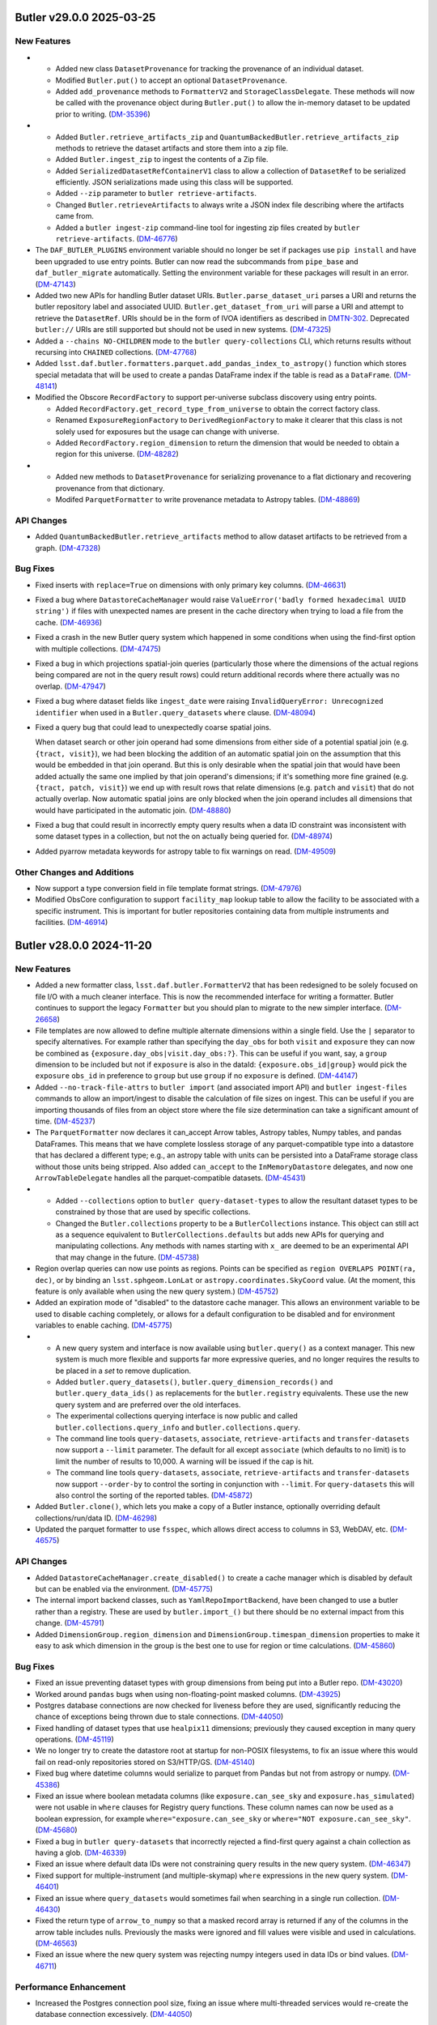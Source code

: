 Butler v29.0.0 2025-03-25
=========================

New Features
------------

- * Added new class ``DatasetProvenance`` for tracking the provenance of an individual dataset.
  * Modified ``Butler.put()`` to accept an optional ``DatasetProvenance``.
  * Added ``add_provenance`` methods to ``FormatterV2`` and ``StorageClassDelegate``.
    These methods will now be called with the provenance object during ``Butler.put()`` to allow the in-memory dataset to be updated prior to writing. (`DM-35396 <https://rubinobs.atlassian.net/browse/DM-35396>`_)
- * Added ``Butler.retrieve_artifacts_zip`` and ``QuantumBackedButler.retrieve_artifacts_zip`` methods to retrieve the dataset artifacts and store them into a zip file.
  * Added ``Butler.ingest_zip`` to ingest the contents of a Zip file.
  * Added ``SerializedDatasetRefContainerV1`` class to allow a collection of ``DatasetRef`` to be serialized efficiently.
    JSON serializations made using this class will be supported.
  * Added ``--zip`` parameter to ``butler retrieve-artifacts``.
  * Changed ``Butler.retrieveArtifacts`` to always write a JSON index file describing where the artifacts came from.
  * Added a ``butler ingest-zip`` command-line tool for ingesting zip files created by ``butler retrieve-artifacts``. (`DM-46776 <https://rubinobs.atlassian.net/browse/DM-46776>`_)
- The ``DAF_BUTLER_PLUGINS`` environment variable should no longer be set if packages use ``pip install`` and have been upgraded to use entry points.
  Butler can now read the subcommands from ``pipe_base`` and ``daf_butler_migrate`` automatically.
  Setting the environment variable for these packages will result in an error. (`DM-47143 <https://rubinobs.atlassian.net/browse/DM-47143>`_)
- Added two new APIs for handling Butler dataset URIs.
  ``Butler.parse_dataset_uri`` parses a URI and returns the butler repository label and associated UUID.
  ``Butler.get_dataset_from_uri`` will parse a URI and attempt to retrieve the ``DatasetRef``.
  URIs should be in the form of IVOA identifiers as described in `DMTN-302 <https://dmtn-302.lsst.io>`_.
  Deprecated ``butler://`` URIs are still supported but should not be used in new systems. (`DM-47325 <https://rubinobs.atlassian.net/browse/DM-47325>`_)
- Added a ``--chains NO-CHILDREN`` mode to the ``butler query-collections`` CLI,
  which returns results without recursing into ``CHAINED`` collections. (`DM-47768 <https://rubinobs.atlassian.net/browse/DM-47768>`_)
- Added ``lsst.daf.butler.formatters.parquet.add_pandas_index_to_astropy()`` function which stores special metadata that will be used to create a pandas DataFrame index if the table is read as a ``DataFrame``. (`DM-48141 <https://rubinobs.atlassian.net/browse/DM-48141>`_)
- Modified the Obscore ``RecordFactory`` to support per-universe subclass discovery using entry points.

  * Added ``RecordFactory.get_record_type_from_universe`` to obtain the correct factory class.
  * Renamed ``ExposureRegionFactory`` to ``DerivedRegionFactory`` to make it clearer that this class is not solely used for exposures but the usage can change with universe.
  * Added ``RecordFactory.region_dimension`` to return the dimension that would be needed to obtain a region for this universe. (`DM-48282 <https://rubinobs.atlassian.net/browse/DM-48282>`_)
- * Added new methods to ``DatasetProvenance`` for serializing provenance to a flat dictionary and recovering provenance from that dictionary.
  * Modifed ``ParquetFormatter`` to write provenance metadata to Astropy tables. (`DM-48869 <https://rubinobs.atlassian.net/browse/DM-48869>`_)


API Changes
-----------

- Added ``QuantumBackedButler.retrieve_artifacts`` method to allow dataset artifacts to be retrieved from a graph. (`DM-47328 <https://rubinobs.atlassian.net/browse/DM-47328>`_)


Bug Fixes
---------

- Fixed inserts with ``replace=True`` on dimensions with only primary key columns. (`DM-46631 <https://rubinobs.atlassian.net/browse/DM-46631>`_)
- Fixed a bug where ``DatastoreCacheManager`` would raise  ``ValueError('badly formed hexadecimal UUID string')`` if files with unexpected names are present in the cache directory when trying to load a file from the cache. (`DM-46936 <https://rubinobs.atlassian.net/browse/DM-46936>`_)
- Fixed a crash in the new Butler query system which happened in some conditions when using the find-first option with multiple collections. (`DM-47475 <https://rubinobs.atlassian.net/browse/DM-47475>`_)
- Fixed a bug in which projections spatial-join queries (particularly those where the dimensions of the actual regions being compared are not in the query result rows) could return additional records where there actually was no overlap. (`DM-47947 <https://rubinobs.atlassian.net/browse/DM-47947>`_)
- Fixed a bug where dataset fields like ``ingest_date`` were raising ``InvalidQueryError: Unrecognized identifier`` when used in a ``Butler.query_datasets`` ``where`` clause. (`DM-48094 <https://rubinobs.atlassian.net/browse/DM-48094>`_)
- Fixed a query bug that could lead to unexpectedly coarse spatial joins.

  When dataset search or other join operand had some dimensions from either side of a potential spatial join (e.g. ``{tract, visit}``), we had been blocking the addition of an automatic spatial join on the assumption that this would be embedded in that join operand.
  But this is only desirable when the spatial join that would have been added actually the same one implied by that join operand's dimensions; if it's something more fine grained (e.g. ``{tract, patch, visit}``) we end up with result rows that relate dimensions (e.g. ``patch`` and ``visit``) that do not actually overlap.
  Now automatic spatial joins are only blocked when the join operand includes all dimensions that would have participated in the automatic join. (`DM-48880 <https://rubinobs.atlassian.net/browse/DM-48880>`_)
- Fixed a bug that could result in incorrectly empty query results when a data ID constraint was inconsistent with some dataset types in a collection, but not the on actually being queried for. (`DM-48974 <https://rubinobs.atlassian.net/browse/DM-48974>`_)
- Added pyarrow metadata keywords for astropy table to fix warnings on read. (`DM-49509 <https://rubinobs.atlassian.net/browse/DM-49509>`_)


Other Changes and Additions
---------------------------

- Now support a type conversion field in file template format strings. (`DM-47976 <https://rubinobs.atlassian.net/browse/DM-47976>`_)
- Modified ObsCore configuration to support ``facility_map`` lookup table to allow the facility to be associated with a specific instrument.
  This is important for butler repositories containing data from multiple instruments and facilities. (`DM-46914 <https://rubinobs.atlassian.net/browse/DM-46914>`_)


Butler v28.0.0 2024-11-20
=========================

New Features
------------

- Added a new formatter class, ``lsst.daf.butler.FormatterV2`` that has been redesigned to be solely focused on file I/O with a much cleaner interface.
  This is now the recommended interface for writing a formatter.
  Butler continues to support the legacy ``Formatter`` but you should plan to migrate to the new simpler interface. (`DM-26658 <https://rubinobs.atlassian.net/browse/DM-26658>`_)
- File templates are now allowed to define multiple alternate dimensions within a single field.
  Use the ``|`` separator to specify alternatives.
  For example rather than specifying the ``day_obs`` for both ``visit`` and ``exposure`` they can now be combined as ``{exposure.day_obs|visit.day_obs:?}``.
  This can be useful if you want, say, a ``group`` dimension to be included but not if ``exposure`` is also in the dataId: ``{exposure.obs_id|group}`` would pick the ``exposure`` ``obs_id`` in preference to ``group`` but use ``group`` if no ``exposure`` is defined. (`DM-44147 <https://rubinobs.atlassian.net/browse/DM-44147>`_)
- Added ``--no-track-file-attrs`` to ``butler import`` (and associated import API) and ``butler ingest-files`` commands to allow an import/ingest to disable the calculation of file sizes on ingest.
  This can be useful if you are importing thousands of files from an object store where the file size determination can take a significant amount of time. (`DM-45237 <https://rubinobs.atlassian.net/browse/DM-45237>`_)
- The ``ParquetFormatter`` now declares it can_accept Arrow tables, Astropy tables, Numpy tables, and pandas DataFrames.
  This means that we have complete lossless storage of any parquet-compatible type into a datastore that has declared a different type; e.g., an astropy table with units can be persisted into a DataFrame storage class without those units being stripped.
  Also added ``can_accept`` to the ``InMemoryDatastore`` delegates, and now one ``ArrowTableDelegate`` handles all the parquet-compatible datasets. (`DM-45431 <https://rubinobs.atlassian.net/browse/DM-45431>`_)
- * Added ``--collections`` option to ``butler query-dataset-types`` to allow the resultant dataset types to be constrained by those that are used by specific collections.
  * Changed the ``Butler.collections`` property to be a ``ButlerCollections`` instance.
    This object can still act as a sequence equivalent to ``ButlerCollections.defaults`` but adds new APIs for querying and manipulating collections.
    Any methods with names starting with ``x_`` are deemed to be an experimental API that may change in the future. (`DM-45738 <https://rubinobs.atlassian.net/browse/DM-45738>`_)
- Region overlap queries can now use points as regions.  Points can be specified
  as ``region OVERLAPS POINT(ra, dec)``, or by binding an ``lsst.sphgeom.LonLat`` or
  ``astropy.coordinates.SkyCoord`` value.  (At the moment, this feature is only
  available when using the new query system.) (`DM-45752 <https://rubinobs.atlassian.net/browse/DM-45752>`_)
- Added an expiration mode of "disabled" to the datastore cache manager.
  This allows an environment variable to be used to disable caching completely, or allows for a default configuration to be disabled and for environment variables to enable caching. (`DM-45775 <https://rubinobs.atlassian.net/browse/DM-45775>`_)
- * A new query system and interface is now available using ``butler.query()`` as a context manager.
    This new system is much more flexible and supports far more expressive queries, and no longer requires the results to be placed in a `set` to remove duplication.
  * Added ``butler.query_datasets()``, ``butler.query_dimension_records()`` and ``butler.query_data_ids()`` as replacements for the ``butler.registry`` equivalents.
    These use the new query system and are preferred over the old interfaces.
  * The experimental collections querying interface is now public and called ``butler.collections.query_info`` and ``butler.collections.query``.
  * The command line tools ``query-datasets``, ``associate``, ``retrieve-artifacts`` and ``transfer-datasets`` now support a ``--limit`` parameter.
    The default for all except ``associate`` (which defaults to no limit) is to limit the number of results to 10,000.
    A warning will be issued if the cap is hit.
  * The command line tools ``query-datasets``, ``associate``, ``retrieve-artifacts`` and ``transfer-datasets`` now support ``--order-by`` to control the sorting in conjunction with ``--limit``.
    For ``query-datasets`` this will also control the sorting of the reported tables. (`DM-45872 <https://rubinobs.atlassian.net/browse/DM-45872>`_)
- Added ``Butler.clone()``, which lets you make a copy of a Butler instance, optionally overriding default collections/run/data ID. (`DM-46298 <https://rubinobs.atlassian.net/browse/DM-46298>`_)
- Updated the parquet formatter to use ``fsspec``, which allows direct access to columns in S3, WebDAV, etc. (`DM-46575 <https://rubinobs.atlassian.net/browse/DM-46575>`_)


API Changes
-----------

- Added ``DatastoreCacheManager.create_disabled()`` to create a cache manager which is disabled by default but can be enabled via the environment. (`DM-45775 <https://rubinobs.atlassian.net/browse/DM-45775>`_)
- The internal import backend classes, such as ``YamlRepoImportBackend``, have been changed to use a butler rather than a registry.
  These are used by ``butler.import_()`` but there should be no external impact from this change. (`DM-45791 <https://rubinobs.atlassian.net/browse/DM-45791>`_)
- Added ``DimensionGroup.region_dimension`` and ``DimensionGroup.timespan_dimension`` properties to make it easy to ask which dimension in the group is the best one to use for region or time calculations. (`DM-45860 <https://rubinobs.atlassian.net/browse/DM-45860>`_)


Bug Fixes
---------

- Fixed an issue preventing dataset types with group dimensions from being put into a Butler repo. (`DM-43020 <https://rubinobs.atlassian.net/browse/DM-43020>`_)
- Worked around ``pandas`` bugs when using non-floating-point masked columns. (`DM-43925 <https://rubinobs.atlassian.net/browse/DM-43925>`_)
- Postgres database connections are now checked for liveness before they are used, significantly reducing the chance of exceptions being thrown due to stale connections. (`DM-44050 <https://rubinobs.atlassian.net/browse/DM-44050>`_)
- Fixed handling of dataset types that use ``healpix11`` dimensions; previously they caused exception in many query operations. (`DM-45119 <https://rubinobs.atlassian.net/browse/DM-45119>`_)
- We no longer try to create the datastore root at startup for non-POSIX
  filesystems, to fix an issue where this would fail on read-only repositories
  stored on S3/HTTP/GS. (`DM-45140 <https://rubinobs.atlassian.net/browse/DM-45140>`_)
- Fixed bug where datetime columns would serialize to parquet from Pandas but not
  from astropy or numpy. (`DM-45386 <https://rubinobs.atlassian.net/browse/DM-45386>`_)
- Fixed an issue where boolean metadata columns (like ``exposure.can_see_sky`` and
  ``exposure.has_simulated``) were not usable in ``where`` clauses for Registry query
  functions.
  These column names can now be used as a boolean expression, for
  example ``where="exposure.can_see_sky`` or ``where="NOT exposure.can_see_sky"``. (`DM-45680 <https://rubinobs.atlassian.net/browse/DM-45680>`_)
- Fixed a bug in ``butler query-datasets`` that incorrectly rejected a find-first query against a chain collection as having a glob. (`DM-46339 <https://rubinobs.atlassian.net/browse/DM-46339>`_)
- Fixed an issue where default data IDs were not constraining query results in the new query system. (`DM-46347 <https://rubinobs.atlassian.net/browse/DM-46347>`_)
- Fixed support for multiple-instrument (and multiple-skymap) ``where`` expressions in the new query system. (`DM-46401 <https://rubinobs.atlassian.net/browse/DM-46401>`_)
- Fixed an issue where ``query_datasets`` would sometimes fail when searching in a single run collection. (`DM-46430 <https://rubinobs.atlassian.net/browse/DM-46430>`_)
- Fixed the return type of ``arrow_to_numpy`` so that a masked record array is returned if any of the columns in the arrow table includes nulls.
  Previously the masks were ignored and fill values were visible and used in calculations. (`DM-46563 <https://rubinobs.atlassian.net/browse/DM-46563>`_)
- Fixed an issue where the new query system was rejecting numpy integers used in data IDs or bind values. (`DM-46711 <https://rubinobs.atlassian.net/browse/DM-46711>`_)


Performance Enhancement
-----------------------

- Increased the Postgres connection pool size, fixing an issue where multi-threaded services would re-create the database connection excessively. (`DM-44050 <https://rubinobs.atlassian.net/browse/DM-44050>`_)


Other Changes and Additions
---------------------------

- Added ``QPEnsemble`` and ``PZModel`` to ``datastores/formatters.yaml`` and ``storageClasses.yaml`` to enable storage of the machine learning models used by photo-z algorithms as well as the photo-z estimates produced by those algorithms. (`DM-45541 <https://rubinobs.atlassian.net/browse/DM-45541>`_)
- Added storage classes for ``lsst.daf.butler.Timespan`` and ``lsst.pipe.base.utils.RegionTimeInfo``. (`DM-43020 <https://rubinobs.atlassian.net/browse/DM-43020>`_)
- ``Butler.transfer_from()`` has been modified to allow there to be a dataset type mismatch between the source butler and the target butler.
  For this to work it is required that converters are registered for both directions such that the source python type can be converted to the target python type and the target python type can be converted to the source python type.
  Without supporting bidirectional conversions there will be problems with inconsistencies in the behavior of ``butler.get()`` for transferred datasets and those that were stored natively. (`DM-44280 <https://rubinobs.atlassian.net/browse/DM-44280>`_)
- Added helpful exception notes when Parquet serialization fails. (`DM-44399 <https://rubinobs.atlassian.net/browse/DM-44399>`_)
- File ingest no longer checks that every file exists.
  This can take a very long time if thousands of files are being ingested from an object store.
  Now at most 200 files will be checked.
  Whether all files are subsequently checked depends on the transfer mode and whether ``--no-track-file-attrs`` is enabled.
  For ``direct`` or in-place ingest coupled with ``--no-track-file-attrs`` the file existence might never be verified. (`DM-45237 <https://rubinobs.atlassian.net/browse/DM-45237>`_)
- The command-line tools have been modified to use the new query system and interface.
  The only user visible changes are that the ``--no-check`` and ``--offset`` options are no longer used since they are not supported by the new system. (`DM-45556 <https://rubinobs.atlassian.net/browse/DM-45556>`_)
- Moved ``CollectionType`` to the top level of the package hierarchy.
  There should be no change visible to external users but if previously you were using the deprecated ``from lsst.daf.butler.registry import CollectionType`` please change to ``from lsst.daf.butler import CollectionType`` (which has always worked). (`DM-45767 <https://rubinobs.atlassian.net/browse/DM-45767>`_)
- Enabled remote butler to utilize a datastore cache.
  By default clients created using a factory method will use a disabled cache that can be enabled by an environment variable and clients created from ``Butler()`` will use a default cache configuration. (`DM-45775 <https://rubinobs.atlassian.net/browse/DM-45775>`_)
- Updated default version of ``datasets`` manager; new Butler repositories will use TAI nanoseconds for ``ingest_date`` column instead of database-native timestamps. (`DM-46601 <https://rubinobs.atlassian.net/browse/DM-46601>`_)


An API Removal or Deprecation
-----------------------------

- * Removed the ``components`` parameter from registry APIs.
  * Dropped supported for regular expressions (`re.Pattern`) in dataset type expressions. Wildcard globs are still supported. (`DM-36457 <https://rubinobs.atlassian.net/browse/DM-36457>`_)
- Removed ``DimensionGraph`` and the `~collections.abc.Mapping` interface to ``DataCoordinate``, along with most other public interfaces that utilize ``DimensionElement`` instances instead of just their string names.

  See `RFC-834 <https://rubinobs.atlassian.net/browse/RFC-834>`_ for full details and rationale. (`DM-41326 <https://rubinobs.atlassian.net/browse/DM-41326>`_)
- The ``Butler.collection_chains`` property is now deprecated.
  Please use ``Butler.collections`` instead. (`DM-45738 <https://rubinobs.atlassian.net/browse/DM-45738>`_)
- Regular expressions in collection and dataset type patterns are now deprecated. (Shell-like globs will continue to be supported.)

  Materializing dataset queries into temporary tables is now deprecated.  (Materializing data ID queries will continue to be supported.)

  The ``datasetTypes`` argument to ``Registry.queryCollections`` is now deprecated. (This parameter has never had any effect.)

  We will soon stop raising ``DataIdValueError`` exceptions for typos and other bad values in query expressions like ``instrument='HsC'`` for typos and other bad values in query expressions.  Instead, these queries will return an empty iterable of results.

  Using HTM and HEALPix spatial dimensions like ``htm11`` or ``healpix10`` in data ID constraints passed to queries is now deprecated. The exception is ``htm7``, which will continue to work.

  The ``--no-check`` parameter to ``butler query-dimension-records`` is now deprecated.

  The ``offset`` argument to ``limit()`` for ``Registry.queryDataIds`` and ``Registry.queryDimensionRecords`` result objects is now deprecated.

  The ``--offset`` option for ``butler query-data-ids`` and ``butler-query-datasets`` is no longer supported, and will raise on exception if you attempt to use it.

  It will soon become mandatory to explicitly provide ``--collections`` and a dataset type search when calling ``butler query-datasets``.

  Using ``Butler.collections`` to get the list of default collections is now deprecated.  Use ``Butler.collections.defaults`` instead. (`DM-46599 <https://rubinobs.atlassian.net/browse/DM-46599>`_)


Butler 27.0.0 2024-05-28
========================

Now supports Python 3.12.

New Features
------------

- Updated the open-source license to allow for the code to be distributed with either GPLv3 or BSD 3-clause license. (`DM-37231 <https://rubinobs.atlassian.net/browse/DM-37231>`_)
- Added new storage class and formatter for ``NNModelPackagePayload`` -- an interface between butler and pretrained neural networks, currently implemented in pytorch. (`DM-38454 <https://rubinobs.atlassian.net/browse/DM-38454>`_)
- Improved support for finding calibrations and spatially-joined datasets as follow-ups to data ID queries. (`DM-38498 <https://rubinobs.atlassian.net/browse/DM-38498>`_)
- Added a storage class and associated formatter for the Spectractor ``FitParameters`` class, which holds the fitted ``LIBRADTRAN`` atmospheric parameters. (`DM-38745 <https://rubinobs.atlassian.net/browse/DM-38745>`_)
- Added support for serialization and deserialization of Arrow schemas via Parquet, and added support for translation of ``doc`` and ``units`` to/from arrow/astropy schemas. (`DM-40582 <https://rubinobs.atlassian.net/browse/DM-40582>`_)
- Added ``DimensionElement.schema`` as a less SQL-oriented way to inspect the fields of a ``DimensionRecord``.

  Also added two high-level containers (``DimensionRecordSet`` and ``DimensionRecordTable``) for ``DimensionRecord`` objects, but these should be considered experimental and unstable until they are used in public ``Butler`` APIs. (`DM-41113 <https://rubinobs.atlassian.net/browse/DM-41113>`_)
- Added new ``Butler`` APIs migrated from registry: ``Butler.get_dataset_type()``, ``Butler.get_dataset()``, and ``Butler.find_dataset()``. (`DM-41365 <https://rubinobs.atlassian.net/browse/DM-41365>`_)
- Butler server can now be configured to use a ``ChainedDatastore``. (`DM-41880 <https://rubinobs.atlassian.net/browse/DM-41880>`_)
- * Added new API ``Butler.transfer_dimension_records_from()`` to copy dimension records out of some refs and add them to the target butler.
  * This and ``Butler.transfer_from()`` now copy related dimension records as well as the records associated directly with the refs.
    For example, if ``visit`` is being transferred additional records such as ``visit_definition`` will also be copied.
    This requires a full Butler and not a limited Butler (such as the one backed by a quantum graph). (`DM-41966 <https://rubinobs.atlassian.net/browse/DM-41966>`_)
- Added ``LabeledButlerFactory``, a factory class for constructing Butler instances.  This is intended for use in long-lived services that need to be able to create a Butler instance for each incoming client request. (`DM-42188 <https://rubinobs.atlassian.net/browse/DM-42188>`_)
- Added a new optional dependency set ``remote``, which can be used to install the dependencies required by the client half of Butler client/server. (`DM-42190 <https://rubinobs.atlassian.net/browse/DM-42190>`_)
- "Cloned" Butler instances returned from ``Butler(butler=otherButler)`` and ``LabeledButlerFactory`` no longer share internal state with their parent instance.  This makes it safe to use the new instance concurrently with the original in separate threads.  It is still unsafe to use a single ``Butler`` instance concurrently from multiple threads. (`DM-42317 <https://rubinobs.atlassian.net/browse/DM-42317>`_)
- * Released ``DimensionUniverse`` version 6
    * ``group`` and ``day_obs`` are now true dimensions.
    * ``exposure`` now implies both ``group`` and ``day_obs``, and ``visit`` implies ``day_obs``.
  * Exported YAML files using universe version 1 and newer can be imported and converted to universe version 6. (`DM-42636 <https://rubinobs.atlassian.net/browse/DM-42636>`_)
- The Butler repository index can now be configured by a new environment variable ``$DAF_BUTLER_REPOSITORIES``, which contains the configuration directly instead of requiring lookup via a URI. (`DM-42660 <https://rubinobs.atlassian.net/browse/DM-42660>`_)
- Added ``can_see_sky`` metadata field to ``exposure`` dimension record (dimension universe v7).
  This field can indicate whether the detector received photons from the sky taking into account the camera shutter and the dome and telescope alignment. (`DM-43101 <https://rubinobs.atlassian.net/browse/DM-43101>`_)
- Added additional collection chain methods to the ``Butler.collection_chains`` interface: ``extend_chain``, ``remove_from_chain``, and ``redefine_chain``.  These methods are all "atomic" functions that can safely be used concurrently from multiple processes. (`DM-43315 <https://rubinobs.atlassian.net/browse/DM-43315>`_)
- Added a ``timespan`` parameter to ``Butler.get()`` (for direct and remote butler).
  This parameter can be used to specify an explicit time for calibration selection without requiring a temporal coordinate be included in the data ID.
  Additionally, if no time span is specified and no time span can be found in the data ID a default full-range time span will be used for calibration selection.
  This allows a calibration to be selected if there is only one matching calibration in the collection. (`DM-43499 <https://rubinobs.atlassian.net/browse/DM-43499>`_)
- Added a new method ``Butler.collection_chains.prepend_chain``.  This allows you to insert collections at the beginning of a chain. It is an "atomic" operation that can be safely used concurrently from multiple processes. (`DM-43671 <https://rubinobs.atlassian.net/browse/DM-43671>`_)
- Added ``MatchingKernel`` storage class for persisting the PSF-matching kernel from image differencing. (`DM-43736 <https://rubinobs.atlassian.net/browse/DM-43736>`_)
- Made ``Timespan`` a Pydantic model and added a ``SerializableRegion`` type alias that allows ``lsst.sphgeom.Region`` to be used directly as a Pydantic model field. (`DM-43769 <https://rubinobs.atlassian.net/browse/DM-43769>`_)


API Changes
-----------

- Deprecated most public APIs that use ``Dimension`` or ``DimensionElement`` objects.

  This implements `RFC-834 <https://rubinobs.atlassian.net/browse/RFC-834>`_, deprecating the ``DimensionGraph`` class (in favor of the new, similar ``DimensionGroup``) and a large number of ``DataCoordinate`` methods and attributes, including its `collections.abc.Mapping` interface.

  This includes:

  - use ``DataCoordinate.dimensions`` instead of ``DataCoordinate.graph`` (likewise for arguments to ``DataCoordinate.standardize``);
  - use ``dict(DataCoordinate.required)`` as a drop-in replacement for ``DataCoordinate.byName()``, but consider whether you want ``DataCoordinate.required`` (a `~collections.abc.Mapping` view rather than a `dict`) or ``DataCoordinate.mapping`` (a `~collections.abc.Mapping` with all *available* key-value pairs, not just the required ones);
  - also use ``DataCoordinate.mapping`` or ``DataCoordinate.required`` instead of treating ``DataCoordinate`` itself as a `~collections.abc.Mapping`, *except* square-bracket indexing, which is still very much supported;
  - use ``DataCoordinate.dimensions.required.names`` or ``DataCoordinate.required.keys()`` as a drop-in replacement for ``DataCoordinate.keys().names`` or ``DataCoordinate.names``, but consider whether you actually want ``DataCoordinate.dimensions.names`` or ``DataCoordinate.mapping.keys`` instead.

  ``DimensionGroup`` is almost identical to ``DimensionGraph``, but it and its subset attributes are not directly iterable (since those iterate over ``Dimension`` and ``DimensionElement`` objects); use the ``.names`` attribute to iterate over names instead (just as names could be iterated over in ``DimensionGraph``).

  ``DimensionGraph`` is still used in some ``lsst.daf.butler`` APIs (most prominently ``DatasetType.dimensions``) that may be accessed without deprecation warnings being emitted, but iterating over that object or its subset attributes *will* yield deprecation warnings.
  And ``DimensionGraph`` is still accepted along with ``DimensionGroup`` without warning in most public APIs.
  When ``DimensionGraph`` is removed, methods and properties that return ``DimensionGraph`` will start returning ``DimensionGroup`` instead.

  Rare code (mostly in downstream middleware packages) that does need access to ``Dimension`` or ``DimensionElement`` objects should obtain them directly from the ``DimensionUniverse``.
  For the pattern of checking whether a dimension is a skypix level, test whether its name is in ``DimensionUniverse.skypix_dimensions`` or ``DimensionGroup.skypix`` instead of obtaining a ``Dimension`` instance and calling ``isinstance(dimension, SkyPixDimension)``. (`DM-34340 <https://rubinobs.atlassian.net/browse/DM-34340>`_)
- Added new ``transfer_option_no_short`` that creates the ``--transfer`` option without the associated ``-t`` alias. (`DM-35599 <https://rubinobs.atlassian.net/browse/DM-35599>`_)
- - ``Butler`` class became an abstract base class, original ``Butler`` was renamed to ``DirectButler``.
  - Clients that need an access to ``DirectButler`` class will have to import it from ``lsst.daf.butler.direct_butler``.
  - ``Butler.from_config(...)`` should be used to make ``Butler`` instances. ``Butler(...)`` still works and is identical to ``Butler.from_config(...)``, but will generate ``mypy`` errors. (`DM-41116 <https://rubinobs.atlassian.net/browse/DM-41116>`_)
- ``SqlRegistry`` does not inherit now from ``Registry`` or any other interface, and has been moved to ``registry.sql_registry`` module. (`DM-41235 <https://rubinobs.atlassian.net/browse/DM-41235>`_)
- Added ``Butler._query`` context manager which will support building of the complex queries for data in Butler.
  For now ``Butler._query`` provides access to just three convenience methods similar to query methods in ``Registry``.
  This new API should be considered experimental and potentially unstable, its use should be limited to downstream middleware code for now. (`DM-41761 <https://rubinobs.atlassian.net/browse/DM-41761>`_)
- * Added ``dry_run`` parameter to ``Butler.transfer_from`` to allow the transfer to run without doing the transfer. (`DM-42306 <https://rubinobs.atlassian.net/browse/DM-42306>`_)
- The ``Datastore`` base class was changed so that subclasses are no longer
  required to have the same constructor parameters as the base class.
  Subclasses are now required to implement ``_create_from_config`` for creating an instance
  from the ``Datastore.fromConfig`` static method, and ``clone`` for creating a
  copy of an existing instance. (`DM-42317 <https://rubinobs.atlassian.net/browse/DM-42317>`_)
- Added ``Timespan.from_day_obs()`` to construct a 24-hour time span from an observing day specified as a YYYYMMDD integer. (`DM-42636 <https://rubinobs.atlassian.net/browse/DM-42636>`_)


Bug Fixes
---------

- Fixed QuantumGraph-load breakage introduced on `DM-41043 <https://rubinobs.atlassian.net/browse/DM-41043>`_. (`DM-41164 <https://rubinobs.atlassian.net/browse/DM-41164>`_)
- ``DirectButler.transfer_from`` no longer requires expanded dataset refs under certain circumstances.
  However, providing expanded refs in advance is still recommended for efficiency. (`DM-41165 <https://rubinobs.atlassian.net/browse/DM-41165>`_)
- Fixed caching in ``DatasetRef`` deserialization that caused the serialized storage class to be ignored.

  This caused intermittent failures when running pipelines that use multiple storage classes for the same dataset type. (`DM-41562 <https://rubinobs.atlassian.net/browse/DM-41562>`_)
- Stopped accepting and ignoring unrecognized keyword arguments in ``DimensionRecord`` constructors.

  Passing an invalid field to a ``DimensionRecord`` now raises `TypeError`.

  This also prevents ``DimensionRecord`` construction from reinterpreting ``timespan=None`` as ``timespan=Timespan(None, None)``. (`DM-41724 <https://rubinobs.atlassian.net/browse/DM-41724>`_)
- Enabled collection-information caching in several contexts, especially during dataset query result iteration.

  This fixed a performance- and database-load regression introduced on `DM-41117 <https://rubinobs.atlassian.net/browse/DM-41117>`_, in which we emitted many redundant queries for collection information. (`DM-42216 <https://rubinobs.atlassian.net/browse/DM-42216>`_)
- Fixed miscellaneous thread-safety issues in ``DimensionUniverse``, ``DimensionGroup``, and ``StorageClassFactory``. (`DM-42317 <https://rubinobs.atlassian.net/browse/DM-42317>`_)
- ``butler query-collections --chains=TABLE`` now lists children in search order, not alphabetical order. (`DM-42605 <https://rubinobs.atlassian.net/browse/DM-42605>`_)
- Fixed problem with serialization of ``exposure`` dimension records with Pydantic v2. (`DM-42812 <https://rubinobs.atlassian.net/browse/DM-42812>`_)
- ``Butler.exists`` now throws a ``NoDefaultCollectionError`` when attempting to query for a ``DataId`` without specifying any collections to search.  Previously it would return `False`, hiding the user error. (`DM-42945 <https://rubinobs.atlassian.net/browse/DM-42945>`_)
- Reading masked parquet columns into astropy Tables now uses appropriate
  fill values.  In addition, floating point columns will be filled with ``NaN``
  instead of using a masked column.  This fixes discrepancies when accessing
  masked columns with ``.filled()`` or ``not``. (`DM-43187 <https://rubinobs.atlassian.net/browse/DM-43187>`_)
- Reverted/fixed part of `DM-43187 <https://rubinobs.atlassian.net/browse/DM-43187>`_.
  Now masked floating point columns will retain their masked status on read.
  The underlying array value and fill value are still ``NaN`` for consistency when using ``filled()`` or ``not`` for these masked
  columns. (`DM-43570 <https://rubinobs.atlassian.net/browse/DM-43570>`_)
- The ``flatten`` flag for the ``butler collection-chain`` CLI command now works as documented: it only flattens the specified children instead of flattening the entire collection chain.

  ``registry.setCollectionChain`` will no longer throw unique constraint violation exceptions when there are concurrent calls to this function. Instead, all calls will succeed and the last write will win. As a side-effect of this change, if calls to ``setCollectionChain`` occur within an explicit call to ``Butler.transaction``, other processes attempting to modify the same chain will block until the transaction completes. (`DM-43671 <https://rubinobs.atlassian.net/browse/DM-43671>`_)
- Fixed an issue where ``registry.setCollectionChain`` would raise a `KeyError` when assigning to a collection that was present in the collection cache. (`DM-43750 <https://rubinobs.atlassian.net/browse/DM-43750>`_)


Performance Enhancement
-----------------------

- ``FileDatastore.knows()`` no longer requires database I/O if its input ``DatasetRef`` has datastore records attached. (`DM-41880 <https://rubinobs.atlassian.net/browse/DM-41880>`_)
- Made significant performance enhancements when transferring hundreds of thousands of datasets.

  * Datastore now declares to ``ResourcePath`` when a resource is known to be a file.
  * Sped up file template validation.
  * Only request dimension metadata for template formatting if that metadata is needed.
  * Sped up cloning of ``Location`` instances.
  * No longer merge formatter ``kwargs`` unless there is something to merge.
  * Declared when a file location is trusted to be within the datastore. (`DM-42306 <https://rubinobs.atlassian.net/browse/DM-42306>`_)


Other Changes and Additions
---------------------------

- Reorganized internal subpackages, renamed modules, and adjusted symbol lifting.

  This included moving some symbols that we had always intended to be private
  (or public only to other middleware packages) that were not clearly marked as such
  (e.g., with leading underscores) before. (`DM-41043 <https://rubinobs.atlassian.net/browse/DM-41043>`_)
- Dropped support for Pydantic 1.x. (`DM-42302 <https://rubinobs.atlassian.net/browse/DM-42302>`_)
- Created Dimension Universe 5 which increases the size of the instrument name field in the ``instrument`` dimension from 16 to 32 characters. (`DM-42896 <https://rubinobs.atlassian.net/browse/DM-42896>`_)


An API Removal or Deprecation
-----------------------------

- * Removed dataset type component query support from all Registry methods.
    The main ``Registry.query*`` methods now warn if a ``components`` parameter is given and raise if it has a value other than `False`.
    The components parameters will be removed completely after v27.
  * Removed ``CollectionSearch`` class.
    A simple `tuple` is now used for this. (`DM-36303 <https://rubinobs.atlassian.net/browse/DM-36303>`_)
- Removed various already-deprecated factory methods for ``DimensionPacker`` objects and their support code, as well as the concrete ``ObservationDimensionPacker``.

  While ``daf_butler`` still defines the ``DimensionPacker`` abstract interface, all construction logic has moved to downstream packages. (`DM-38687 <https://rubinobs.atlassian.net/browse/DM-38687>`_)
- * Removed ``Butler.datastore`` property. The datastore can no longer be accessed directly.
  * Removed ``Butler.datasetExists`` (and the "direct" variant). Please use ``Butler.exists()`` and ``Butler.stored()`` instead.
  * Removed ``Butler.getDirect`` and related APIs. ``Butler.get()`` et al now use the ``DatasetRef`` directly if one is given.
  * Removed the ``run`` and ``ideGenerationMode`` parameters from ``Butler.ingest()``. They were no longer being used.
  * Removed the ``--reuse-ids`` option for the ``butler import`` command-line. This option was no longer used now that UUIDs are used throughout.
  * Removed the ``reconsitutedDimension`` parameter from ``Quantum.from_simple``. (`DM-40150 <https://rubinobs.atlassian.net/browse/DM-40150>`_)


Butler v26.0.0 2023-09-22
=========================

Now supports Python 3.11.

New Features
------------

- Added the ability to remove multiple dataset types at once, including expansion of wildcards, with ``Registry.removeDatasetType`` and ``butler remove-dataset-type``. (`DM-34568 <https://rubinobs.atlassian.net/browse/DM-34568>`_)
- Added the ``ArrowNumpyDict`` storage class to Parquet formatter. (`DM-37279 <https://rubinobs.atlassian.net/browse/DM-37279>`_)
- Added support for columns with array values (1D and multi-dimensional) in Parquet tables accessed via arrow/astropy/numpy.
  Pandas does not support array-valued columns. (`DM-37425 <https://rubinobs.atlassian.net/browse/DM-37425>`_)
- Integrated an experimental Butler server into distribution.
  ``lsst.daf.butler.server`` will likely not be in this location permanently.
  The interface is also evolving and should be considered extremely unstable.
  Some testing of the remote registry code has been included. (`DM-37609 <https://rubinobs.atlassian.net/browse/DM-37609>`_)
- Added support for writing/reading masked columns in astropy tables.
  This also adds support for masked columns in pandas dataframes, with limited support for conversion between the two. (`DM-37757 <https://rubinobs.atlassian.net/browse/DM-37757>`_)
- Dimension records are now available via attribute access on ``DataCoordinate`` instances, allowing syntax like ``data_id.exposure.day_obs``. (`DM-38054 <https://rubinobs.atlassian.net/browse/DM-38054>`_)
- Added default row groups (targeting a size of <~ 1GB) for Parquet files. (`DM-38063 <https://rubinobs.atlassian.net/browse/DM-38063>`_)
- ``Butler.get()`` and ``Butler.put()`` can now be used with resolved ``DatasetRef``. (`DM-38210 <https://rubinobs.atlassian.net/browse/DM-38210>`_)
- ``Butler.transfer_from()`` can now be used in conjunction with a ``ChainedDatastore``.
  Additionally, datastore constraints are now respected. (`DM-38240 <https://rubinobs.atlassian.net/browse/DM-38240>`_)
- * Modified ``Butler.import_()`` (and by extension the ``butler import`` command-line) to accept URIs for the directory and export file.
  * Modified ``butler ingest-files`` to accept a remote URI for the table file. (`DM-38492 <https://rubinobs.atlassian.net/browse/DM-38492>`_)
- Added support for multi-index dataframes with ``DataFrameDelegate`` and ``InMemoryDatastore``. (`DM-38642 <https://rubinobs.atlassian.net/browse/DM-38642>`_)
- Added new APIs to support the deprecation of ``LimitedButler.datastore``:

  * ``LimitedButler.get_datastore_roots`` can be used to retrieve any root URIs associated with attached datastores.
    If a datastore does not support the concept it will return `None` for its root URI.
  * ``LimitedButler.get_datastore_names`` can be used to retrieve the names of the internal datastores.
  * ``LimitedButler.get_many_uris`` allows for the bulk retrieval of URIs from a list of refs.
  * Also made ``getURI`` and ``getURIs`` available for ``LimitedButler``. (`DM-39915 <https://rubinobs.atlassian.net/browse/DM-39915>`_)
- Modified to fully support Pydantic version 2.x and version 1.x. (`DM-40002 <https://rubinobs.atlassian.net/browse/DM-40002>`_; `DM-40303 <https://rubinobs.atlassian.net/browse/DM-40303>`_)


API Changes
-----------

- Added new APIs for checking dataset existence.

  * `~lsst.daf.butler.LimitedButler.stored` checks whether the datastore artifact(s) exists for a single `~lsst.daf.butler.DatasetRef`.
  * `~lsst.daf.butler.LimitedButler.stored_many` is a bulk version of `~lsst.daf.butler.LimitedButler.stored` that can be used for many `~lsst.daf.butler.DatasetRef`.
  * `~lsst.daf.butler.Butler.exists` checks whether registry and datastore know about a single `~lsst.daf.butler.DatasetRef` and can optionally check for artifact existence.
    The results are returned in an `~enum.Flag` object (specifically `~lsst.daf.butler.DatasetExistence`) that evaluates to `True` if the dataset is available for retrieval.

  Additionally `~lsst.daf.butler.DatasetRef` now has a new method for checking whether two `~lsst.daf.butler.DatasetRef` only differ by compatible storage classes. (`DM-32940 <https://rubinobs.atlassian.net/browse/DM-32940>`_)
- `lsst.daf.Butler.transfer_from` method now accepts ``LimitedButler`` as a source Butler.
  In cases when a full butler is needed as a source it will try to cast it to a ``Butler``. (`DM-33497 <https://rubinobs.atlassian.net/browse/DM-33497>`_)
- * Creating an unresolved dataset reference now issues an ``UnresolvedRefWarning`` and is deprecated (and subsequently removed).
  * A resolved `~lsst.daf.butler.DatasetRef` can now be created by specifying the run without the ID -- the constructor will now automatically issue an ID.
    Previously this was an error.
    To support ID generation a new optional parameter ``id_generation_mode`` can now be given to the constructor to allow the ID to be constructed in different ways. (`DM-37703 <https://rubinobs.atlassian.net/browse/DM-37703>`_)
- - `~lsst.daf.butler.DatasetRef` constructor now requires ``run`` argument in all cases and always constructs a resolved reference.
  - Methods ``DatasetRef.resolved()``, ``DatasetRef.unresolved()``, and ``DatasetRef.getCheckedId()`` were removed. (`DM-37704 <https://rubinobs.atlassian.net/browse/DM-37704>`_)
- Added ``StorageClassDelegate.copy()`` method.
  By default this method calls `copy.deepcopy()` but subclasses can override as needed. (`DM-38694 <https://rubinobs.atlassian.net/browse/DM-38694>`_)
- ``Database.fromUri`` and ``Database.makeEngine`` methods now accept `sqlalchemy.engine.URL` instances in addition to strings. (`DM-39484 <https://rubinobs.atlassian.net/browse/DM-39484>`_)
- Added new parameter ``without_datastore`` to the ``Butler`` and ``ButlerConfig`` constructors to allow a butler to be created that can not access a datastore.
  This can be helpful if you want to query registry without requiring the overhead of the datastore. (`DM-40120 <https://rubinobs.atlassian.net/browse/DM-40120>`_)


Bug Fixes
---------

- Fixed race condition in datastore cache involving the possibility of multiple processes trying to retrieve the same file simultaneously and one of those processes deleting the file on exit of the context manager. (`DM-37092 <https://rubinobs.atlassian.net/browse/DM-37092>`_)
- Made ``Registry.findDataset`` respect the storage class of a `~lsst.daf.butler.DatasetType` that is passed to it.
  This also makes direct ``PipelineTask`` execution respect storage class conversions in the same way that execution butler already did. (`DM-37450 <https://rubinobs.atlassian.net/browse/DM-37450>`_)
- Can now properly retrieve astropy full table metadata with ``butler.get``. (`DM-37530 <https://rubinobs.atlassian.net/browse/DM-37530>`_)
- Fixed an order-of-operations bug in the query system (and as a result, ``QuantumGraph`` generation) that manifested as a "Custom operation find_first not supported by engine iteration" message. (`DM-37625 <https://rubinobs.atlassian.net/browse/DM-37625>`_)
- ``Butler.put`` is fixed to raise a correct exception for duplicate put attempts for ``DatasetRef`` with the same dataset ID. (`DM-37704 <https://rubinobs.atlassian.net/browse/DM-37704>`_)
- Fixed parsing of order by terms to treat direct references to dimension primary key columns as references to the dimensions. (`DM-37855 <https://rubinobs.atlassian.net/browse/DM-37855>`_)
- Fixed bugs involving CALIBRATION-collection skipping and long dataset type names that were introduced on `DM-31725 <https://rubinobs.atlassian.net/browse/DM-31725>`_. (`DM-37868 <https://rubinobs.atlassian.net/browse/DM-37868>`_)
- Now check for big-endian arrays when serializing to Parquet.
  This allows astropy FITS tables to be easily serialized. (`DM-37913 <https://rubinobs.atlassian.net/browse/DM-37913>`_)
- Fixed bugs in spatial query constraints introduced in `DM-31725 <https://rubinobs.atlassian.net/browse/DM-31725>`_. (`DM-37930 <https://rubinobs.atlassian.net/browse/DM-37930>`_)
- Fixed additional bugs in spatial query constraints introduced in `DM-31725 <https://rubinobs.atlassian.net/browse/DM-31725>`_. (`DM-37938 <https://rubinobs.atlassian.net/browse/DM-37938>`_)
- Fixed occasional crashes in ``Butler`` ``refresh()`` method due to a race condition in dataset types refresh. (`DM-38305 <https://rubinobs.atlassian.net/browse/DM-38305>`_)
- Fixed query manipulation logic to more aggressively move operations from Python postprocessing to SQL.

  This fixes a bug in ``QuantumGraph`` generation that occurs when a dataset type that is actually present in an input collection has exactly the same dimensions as the graph as a whole, manifesting as a mismatch between ``daf_relation`` engines. (`DM-38402 <https://rubinobs.atlassian.net/browse/DM-38402>`_)
- Add check for ``ListType`` when pandas converts a list object into Parquet. (`DM-38845 <https://rubinobs.atlassian.net/browse/DM-38845>`_)
- Few registry methods treated empty collection list in the same way as `None`, meaning that Registry-default run collection was used.
  This has been fixed now to mean that queries always return empty result set, with explicit "doomed by" messages. (`DM-38915 <https://rubinobs.atlassian.net/browse/DM-38915>`_)
- Fixed a bug in ``butler query-data-ids`` that caused a cryptic "the query has deferred operations..." error message when a spatial join is involved. (`DM-38943 <https://rubinobs.atlassian.net/browse/DM-38943>`_)
- Fixed more issues with storage class conversion. (`DM-38952 <https://rubinobs.atlassian.net/browse/DM-38952>`_)
- Fixed a SQL generation bug for queries that involve the common ``skypix`` dimension and at least two other spatial dimensions. (`DM-38954 <https://rubinobs.atlassian.net/browse/DM-38954>`_)
- Fixed bugs in storage class conversion in ``FileDatastore``, as used by ``QuantumBackedButler``. (`DM-39198 <https://rubinobs.atlassian.net/browse/DM-39198>`_)
- Fixed the bug in initializing PostgreSQL registry which resulted in "password authentication failed" error.
  The bug appeared during the SQLAlchemy 2.0 transition which changed default rendering of URL to string. (`DM-39484 <https://rubinobs.atlassian.net/browse/DM-39484>`_)
- Fixed a rare bug in follow-up dataset queries involving relation commutators.

  This occurred when building QuantumGraphs where a "warp" dataset type was an overall input to the pipeline and present in more than one input RUN collection. (`DM-40184 <https://rubinobs.atlassian.net/browse/DM-40184>`_)
- Ensureed ``Datastore`` record exports (as used in quantum-backed butler) are deduplicated when necessary. (`DM-40381 <https://rubinobs.atlassian.net/browse/DM-40381>`_)


Performance Enhancement
-----------------------

- When passing lazy query-results objects directly to various registry methods (``associate``, ``disassociate``, ``removeDatasets``, and ``certify``), query and process one dataset type at a time instead of querying for all of them and grouping by type in Python. (`DM-39939 <https://rubinobs.atlassian.net/browse/DM-39939>`_)


Other Changes and Additions
---------------------------

- Rewrote the registry query system, using the new ``daf_relation`` package.

  This change should be mostly invisible to users, but there are some subtle behavior changes:

  - ``Registry.findDatasets`` now respects the given storage class when passed a full `~lsst.daf.butler.DatasetType` instance, instead of replacing it with storage class registered with that dataset type.  This causes storage class overrides in ``PipelineTask`` input connections to be respected in more contexts as well; in at least some cases these were previously being incorrectly ignored.
  - ``Registry.findDatasets`` now utilizes cached summaries of which dataset types and governor dimension values are present in each collection.  This should result in fewer and simpler database calls, but it does make the result vulnerable to stale caches (which, like `~lsst.daf.butler.Registry` methods more generally, must be addressed manually via calls to ``Registry.refresh``.
  - The diagnostics provided by the ``explain_no_results`` methods on query result object (used prominently in the reporting on empty quantum graph builds) have been significantly improved, though they now use ``daf_relation`` terminology that may be unfamiliar to users.
  - `~lsst.daf.butler.Registry` is now more consistent about raising ``DataIdValueError`` when given invalid governor dimension values, while not raising (but providing ``explain_no_results`` diagnostics) for all other invalid dimension values, as per `RFC-878 <https://rubinobs.atlassian.net/browse/RFC-878>`_.
  - `~lsst.daf.butler.Registry` methods that take a ``where`` argument are now typed to expect a `str` that is not `None`, with the default no-op value now an empty string (before either an empty `str` or `None` could be passed, and meant the same thing).  This should only affect downstream type checking, as the runtime code still just checks for whether the argument evaluates as `False` in a boolean context. (`DM-31725 <https://rubinobs.atlassian.net/browse/DM-31725>`_)
- Added dimensions config entries that declare that the ``visit`` dimension "populates" various dimension elements that define many-to-many relationships.

  In the future, this will be used to ensure the correct records are included in exports of dimension records. (`DM-34589 <https://rubinobs.atlassian.net/browse/DM-34589>`_)
- Added converter config to allow ``lsst.ip.isr.IntermediateTransmissionCurve`` and subclasses to be used for ``lsst.afw.image.TransmissionCurve``. (`DM-36597 <https://rubinobs.atlassian.net/browse/DM-36597>`_)
- ``Butler.getURIs`` no longer checks the file system to see if the file exists before returning a URI if the datastore thinks it knows about the file.
  This does mean that if someone has removed the file from the file system without deleting it from datastore that a URI could be retrieved for something that does not exist. (`DM-37173 <https://rubinobs.atlassian.net/browse/DM-37173>`_)
- * Enhanced the JSON and YAML formatters so that they can both handle dataclasses and Pydantic models (previously JSON supported Pydantic and YAML supported dataclasses).
  * Rationalized the storage class conversion handling to always convert from a `dict` to the original type even if the caller is requesting a `dict`.
    Without this change it was possible to have some confusion where a Pydantic model's serialization did not match the `dict`-like view it was emulating. (`DM-37214 <https://rubinobs.atlassian.net/browse/DM-37214>`_)
- Added an `obsCoreTableManager` property to `~lsst.daf.butler.Registry` for access to the ObsCore table manager.
  This will be set to `None` when repository lacks an ObsCore table.
  It should only be used by a limited number of clients, e.g. ``lsst.obs.base.DefineVisitsTask``, which need to update the table. (`DM-38205 <https://rubinobs.atlassian.net/browse/DM-38205>`_)
- * Modified ``Butler.ingest()`` such that it can now ingest resolved ``DatasetRef``.
    If unresolved refs are given (which was the previous requirement for ingest and is no longer possible) they are resolved internally but a warning is issued.
  * Added ``repr()`` support for ``RegistryDefaults`` class. (`DM-38779 <https://rubinobs.atlassian.net/browse/DM-38779>`_)
- The behavior of ``FileDatastore.transfer_from()`` has been clarified regarding what to do when an absolute URI (from a direct ingest) is found in the source butler.
  If ``transfer="auto"`` (the default) the absolute URI will be stored in the target butler.
  If any other transfer mode is used the absolute URI will be copied/linked into the target butler. (`DM-38870 <https://rubinobs.atlassian.net/browse/DM-38870>`_)
- Made minor modifications to the StorageClass system to support mock storage classes (in ``pipe_base``) for testing. (`DM-38952 <https://rubinobs.atlassian.net/browse/DM-38952>`_)
- Replaced the use of ``lsst.utils.ellipsis`` mypy workaround with the native type `type.EllipsisType` available since Python 3.10. (`DM-39410 <https://rubinobs.atlassian.net/browse/DM-39410>`_)
- Moved Butler repository aliasing resolution into `~lsst.daf.butler.ButlerConfig` so that it is available everywhere without having to do the resolving each time. (`DM-39563 <https://rubinobs.atlassian.net/browse/DM-39563>`_)
- Added ability for some butler primitives to be cached and re-used on deserialization through a special interface. (`DM-39582 <https://rubinobs.atlassian.net/browse/DM-39582>`_)
- * Replaced usage of ``Butler.registry.dimensions`` with ``Butler.dimensions``.
  * Modernized type annotations.
  * Fixed some documentation problems.
  * Made some Minor modernizations to use set notation and f-strings. (`DM-39605 <https://rubinobs.atlassian.net/browse/DM-39605>`_)
- Changed all Butler code and tests to use conforming DataIDs.
  Removed the fake ``DataCoordinate`` classes from the datastore tests.
  Improved type annotations in some test files. (`DM-39665 <https://rubinobs.atlassian.net/browse/DM-39665>`_)
- Added various optimizations to ``QuantumGraph`` loading. (`DM-40121 <https://rubinobs.atlassian.net/browse/DM-40121>`_)
- Fixed docs on referring to timespans in queries, and made related error messages more helpful. (`DM-38084 <https://rubinobs.atlassian.net/browse/DM-38084>`_)
- Clarified that ``butler prune-datasets --purge`` always removes dataset entries and clarified when the run argument is used. (`DM-39086 <https://rubinobs.atlassian.net/browse/DM-39086>`_)

An API Removal or Deprecation
-----------------------------

- Deprecated methods for constructing or using ``DimensionPacker`` instances.

  The ``DimensionPacker`` interface is not being removed, but all concrete implementations will now be downstream of ``daf_butler`` and will not satisfy the assumptions of the current interfaces for constructing them. (`DM-31924 <https://rubinobs.atlassian.net/browse/DM-31924>`_)
- ``Butler.datasetExists`` has been deprecated and will be removed in a future release.
  It has been replaced by ``Butler.stored()`` (specifically to check if the datastore has the artifact) and ``Butler.exists()`` which will check registry and datastore and optionally check whether the artifact exists. (`DM-32940 <https://rubinobs.atlassian.net/browse/DM-32940>`_)
- Removed the ``Spectraction`` storage class.
  This was a temporary storage class added for convenience during development, which was a roll-up-and-pickle of all the potentially relevant parts of the extraction.
  All the necessary information is now stored inside the ``SpectractorSpectrum`` storage class. (`DM-33932 <https://rubinobs.atlassian.net/browse/DM-33932>`_)
- * Removed deprecated ``ButlerURI`` (use ``lsst.resources.ResourcePath`` instead).
  * Removed deprecated ``kwargs`` parameter from ``DeferredDatasetHandle``.
  * Removed the deprecated ``butler prune-collection`` command.
  * Removed the deprecated ``checkManagerDigests`` from butler registry. (`DM-37534 <https://rubinobs.atlassian.net/browse/DM-37534>`_)
- * Deprecated ``Butler.getDirect()`` and ``Butler.putDirect()``.
    We have modified the ``get()`` and ``put()`` variants to recognize the presence of a resolved ``DatasetRef`` and use it directly.
    For ``get()`` we no longer unpack the ``DatasetRef`` and re-run the query, but return exactly the dataset being requested.
  * Removed ``Butler.pruneCollections``.
    This method was replaced by ``Butler.removeRuns`` and ``Registry.removeCollections`` a long time ago and the command-line interface was removed previously. (`DM-38210 <https://rubinobs.atlassian.net/browse/DM-38210>`_)
- Code that calculates schema digests was removed, registry will no longer store digests in the database.
  Previously we saved schema digests, but we did not verify them since w_2022_22 in v24.0. (`DM-38235 <https://rubinobs.atlassian.net/browse/DM-38235>`_)
- Support for integer dataset IDs in registry has now been removed.
  All dataset IDs must now be `uuid.UUID`. (`DM-38280 <https://rubinobs.atlassian.net/browse/DM-38280>`_)
- Removed support for non-UUID dataset IDs in ``Butler.transfer_from()``.
  The ``id_gen_map`` parameter has been removed and the ``local_refs`` parameter has been removed from ``Datastore.transfer_from()``. (`DM-38409 <https://rubinobs.atlassian.net/browse/DM-38409>`_)
- Deprecated ``reconstituteDimensions`` argument from ``Quantum.from_simple``. (`DM-39582 <https://rubinobs.atlassian.net/browse/DM-39582>`_)
- The semi-public ``Butler.datastore`` property has now been deprecated.
  The ``LimitedButler`` API has been expanded such that there is no longer any need for anyone to access the datastore class directly. (`DM-39915 <https://rubinobs.atlassian.net/browse/DM-39915>`_)
- ``lsst.daf.butler.registry.DbAuth`` class has been moved to the ``lsst-utils`` package and can be imported from the ``lsst.utils.db_auth`` module. (`DM-40462 <https://rubinobs.atlassian.net/browse/DM-40462>`_)


Butler v25.0.0 2023-02-27
=========================

This is the last release that can access data repositories using integer dataset IDs.
Please either recreate these repositories or convert them to use UUIDs using `the butler migrate tooling <https://github.com/lsst-dm/daf_butler_migrate>`_.

New Features
------------

- * Added ``StorageClass.is_type`` method to compare a type with that of the storage class itelf.
  * Added keys, values, items, and iterator for ``StorageClassFactory``. (`DM-29835 <https://rubinobs.atlassian.net/browse/DM-29835>`_)
- Updated parquet backend to use Arrow Tables natively, and add converters to and from pandas DataFrames, Astropy Tables, and Numpy structured arrays. (`DM-34874 <https://rubinobs.atlassian.net/browse/DM-34874>`_)
- ``Butler.transfer_from()`` can now copy dimension records as well as datasets.
  This significantly enhances the usability of this method when transferring between disconnected Butlers.
  The ``butler transfer-datasets`` command will transfer dimension records by default but this can be disabled with the ``--no-transfer-dimensions`` option (which can be more efficient if you know that the destination Butler contains all the records). (`DM-34887 <https://rubinobs.atlassian.net/browse/DM-34887>`_)
- ``butler query-data-ids`` will now determine default dimensions to use if a dataset type and collection is specified.
  The logical AND of all supplied dataset types will be used.
  Additionally, if no results are returned a reason will now be given in many cases. (`DM-35391 <https://rubinobs.atlassian.net/browse/DM-35391>`_)
- Added ``DataFrameDelegate`` to allow DataFrames to be used with ``lsst.pipe.base.InMemoryDatasetHandle``. (`DM-35803 <https://rubinobs.atlassian.net/browse/DM-35803>`_)
- Add ``StorageClass.findStorageClass`` method to find a storage class from a python type. (`DM-35815 <https://rubinobs.atlassian.net/browse/DM-35815>`_)
- The optional dependencies of ``lsst-resources`` can be requested as optional dependencies of ``lsst-daf-butler`` and will be passed down to the underlying package.
  This allows callers of ``lsst.daf.butler`` to specify the type of resources they want to be able to access without being aware of the role of ``lsst.resources`` as an implementation detail. (`DM-35886 <https://rubinobs.atlassian.net/browse/DM-35886>`_)
- Requires Python 3.10 or greater for better type annotation support. (`DM-36174 <https://rubinobs.atlassian.net/browse/DM-36174>`_)
- Bind values in Registry queries can now specify list/tuple of numbers for identifiers appearing on the right-hand side of ``IN`` expression. (`DM-36325 <https://rubinobs.atlassian.net/browse/DM-36325>`_)
- It is now possible to override the python type returned by ``butler.get()`` (if the types are compatible with each other) by using the new ``readStorageClass`` parameter.
  Deferred dataset handles can also be overridden.

  For example, to return an `astropy.table.Table` from something that usually returns an ``lsst.afw.table.Catalog`` you would do:

  .. code-block:: python

      table = butler.getDirect(ref, readStorageClass="AstropyTable")

  Any parameters given to the ``get()`` must still refer to the native storage class. (`DM-4551 <https://rubinobs.atlassian.net/browse/DM-4551>`_)


API Changes
-----------

- Deprecate support for accessing data repositories with integer dataset IDs, and disable creation of new data repositories with integer dataset IDs, as per `RFC-854 <https://rubinobs.atlassian.net/browse/RFC-854>`_. (`DM-35063 <https://rubinobs.atlassian.net/browse/DM-35063>`_)
- ``DimensionUniverse`` now has a ``isCompatibleWith()`` method to check if two universes are compatible with each other.
  The initial test is very basic but can be improved later. (`DM-35082 <https://rubinobs.atlassian.net/browse/DM-35082>`_)
- Deprecated support for components in `Registry.query*` methods, per `RFC-879 <https://rubinobs.atlassian.net/browse/RFC-879>`_. (`DM-36312 <https://rubinobs.atlassian.net/browse/DM-36312>`_)
- Multiple minor API changes to query methods from `RFC-878 <https://rubinobs.atlassian.net/browse/RFC-878>`_ and `RFC-879 <https://rubinobs.atlassian.net/browse/RFC-879>_`.

  This includes:

  - ``CollectionSearch`` is deprecated in favor of ``Sequence[str]`` and the new ``CollectionWildcard`` class.
  - ``queryDatasetTypes`` and ``queryCollections`` now return `~collections.abc.Iterable` (representing an unspecified in-memory collection) and `~collections.abc.Sequence`, respectively, rather than iterators.
  - ``DataCoordinateQueryResults.findDatasets`` now raises ``MissingDatasetTypeError`` when the given dataset type is not registered.
  - Passing regular expressions and other patterns as dataset types to ``queryDataIds`` and ``queryDimensionRecords`` is deprecated.
  - Passing unregistered dataset types ``queryDataIds`` and ``queryDimensionRecords`` is deprecated; in the future this will raise ``MissingDatasetTypeError`` instead of returning no query results.
  - Query result class ``explain_no_results`` now returns `~collections.abc.Iterable` instead of `~collections.abc.Iterator`. (`DM-36313 <https://rubinobs.atlassian.net/browse/DM-36313>`_)
- A method has been added to ``DatasetRef`` and ``DatasetType``, named ``overrideStorageClass``, to allow a new object to be created that has a different storage class associated with it. (`DM-4551 <https://rubinobs.atlassian.net/browse/DM-4551>`_)


Bug Fixes
---------

- Fixed a bug in the parquet reader where a single string column name would be interpreted as an iterable. (`DM-35803 <https://rubinobs.atlassian.net/browse/DM-35803>`_)
- Fixed bug in ``elements`` argument to various export methods that prevented it from doing anything. (`DM-36111 <https://rubinobs.atlassian.net/browse/DM-36111>`_)
- A bug has been fixed in ``DatastoreCacheManager`` that triggered if two processes try to cache the same dataset simultaneously. (`DM-36412 <https://rubinobs.atlassian.net/browse/DM-36412>`_)
- Fixed bug in pandas ``dataframe`` to arrow conversion that would crash with some pandas object data types. (`DM-36775 <https://rubinobs.atlassian.net/browse/DM-36775>`_)
- Fixed bug in pandas ``dataframe`` to arrow conversion that would crash with partially nulled string columns. (`DM-36795 <https://rubinobs.atlassian.net/browse/DM-36795>`_)


Other Changes and Additions
---------------------------

- For command-line options that split on commas, it is now possible to specify parts of the string not to split by using ``[]`` to indicate comma-separated list content. (`DM-35917 <https://rubinobs.atlassian.net/browse/DM-35917>`_)
- Moved the typing workaround for the built-in `Ellipsis` (`...`) singleton to ``lsst.utils``. (`DM-36108 <https://rubinobs.atlassian.net/browse/DM-36108>`_)
- Now define regions for data IDs with multiple spatial dimensions to the intersection of those dimensions' regions. (`DM-36111 <https://rubinobs.atlassian.net/browse/DM-36111>`_)
- Added support for in-memory datastore to roll back a call to ``datastore.trash()``.
  This required that the ``bridge.moveToTrash()`` method now takes an additional ``transaction`` parameter (that can be `None`). (`DM-36172 <https://rubinobs.atlassian.net/browse/DM-36172>`_)
- Restructured internal Registry query system methods to share code better and prepare for more meaningful changes. (`DM-36174 <https://rubinobs.atlassian.net/browse/DM-36174>`_)
- Removed unnecessary table-locking in dimension record insertion.

  Prior to this change, we used explicit full-table locks to guard against a race condition that wasn't actually possible, which could lead to deadlocks in rare cases involving insertion of governor dimension records. (`DM-36326 <https://rubinobs.atlassian.net/browse/DM-36326>`_)
- Chained Datastore can now support "move" transfer mode for ingest.
  Files are copied to each child datastore unless only one child datastore is accepting the incoming files, in which case "move" is used. (`DM-36410 <https://rubinobs.atlassian.net/browse/DM-36410>`_)
- ``DatastoreCacheManager`` can now use an environment variable, ``$DAF_BUTLER_CACHE_DIRECTORY_IF_UNSET``, to specify a cache directory to use if no explicit directory has been specified by configuration or by the ``$DAF_BUTLER_CACHE_DIRECTORY`` environment variable.
  Additionally, a ``DatastoreCacheManager.set_fallback_cache_directory_if_unset()`` class method has been added that will set this environment variable with a suitable value.
  This is useful for multiprocessing where each forked or spawned subprocess needs to share the same cache directory. (`DM-36412 <https://rubinobs.atlassian.net/browse/DM-36412>`_)
- Added support for ``ChainedDatastore.export()``. (`DM-36517 <https://rubinobs.atlassian.net/browse/DM-36517>`_)
- Reworked transaction and connection management for compatibility with transaction-level connection pooling on the server.

  Butler clients still hold long-lived connections, via delegation to SQLAlchemy's connection pooling, which can handle disconnections transparently most of the time.  But we now wrap all temporary table usage and cursor iteration in transactions. (`DM-37249 <https://rubinobs.atlassian.net/browse/DM-37249>`_)


An API Removal or Deprecation
-----------------------------

- Removed deprecated filterLabel exposure component access. (`DM-27811 <https://rubinobs.atlassian.net/browse/DM-27811>`_)


Butler v24.0.0 2022-08-26
=========================

New Features
------------

- Support LSST-style visit definitions where a single exposure is part of a set of related exposures all taken with the same acquisition command.
  Each exposure knows the "visit" it is part of.

  * Modify the ``exposure`` dimension record to include ``seq_start`` and ``seq_end`` metadata.
  * Modify ``visit`` record to include a ``seq_num`` field.
  * Remove ``visit_system`` dimension and add ``visit_system_membership`` record to allow a visit to be associated with multiple visit systems. (`DM-30948 <https://rubinobs.atlassian.net/browse/DM-30948>`_)
- ``butler export-calibs`` now takes a ``--transfer`` option to control how data are exported (use ``direct`` to do in-place export) and a ``--datasets`` option to limit the dataset types to be exported.
  It also now takes a default collections parameter (all calibration collections). (`DM-32061 <https://rubinobs.atlassian.net/browse/DM-32061>`_)
- Iterables returned from registry methods `queryDataIds` and `queryDimensionRecords` have two new methods - `order_by` and `limit`. (`DM-32403 <https://rubinobs.atlassian.net/browse/DM-32403>`_)
- Builds using ``setuptools`` now calculate versions from the Git repository, including the use of alpha releases for those associated with weekly tags. (`DM-32408 <https://rubinobs.atlassian.net/browse/DM-32408>`_)
- Butler can now support lookup of repositories by label if the user environment is correctly configured.
  This is done using the new `~lsst.daf.butler.Butler.get_repo_uri()` and `~lsst.daf.butler.Butler.get_known_repos()` APIs. (`DM-32491 <https://rubinobs.atlassian.net/browse/DM-32491>`_)
- Add a butler command line command called ``butler remove-collections`` that can remove non-RUN collections. (`DM-32687 <https://rubinobs.atlassian.net/browse/DM-32687>`_)
- Add a butler command line command called ``butler remove-runs`` that can remove RUN collections and contained datasets. (`DM-32831 <https://rubinobs.atlassian.net/browse/DM-32831>`_)
- It is now possible to register type conversion functions with storage classes.
  This can allow a dataset type definition to change storage class in the registry whilst allowing datasets that have already been serialized using one python type to be returned using the new python type.
  The ``storageClasses.yaml`` definitions can now look like:

  .. code-block:: yaml

     TaskMetadata:
       pytype: lsst.pipe.base.TaskMetadata
       converters:
         lsst.daf.base.PropertySet: lsst.pipe.base.TaskMetadata.from_metadata

  Declares that if a ``TaskMetadata`` is expected then a ``PropertySet`` can be converted to the correct python type. (`DM-32883 <https://rubinobs.atlassian.net/browse/DM-32883>`_)
- Dimension record imports now ignore conflicts (without checking for consistency) instead of failing. (`DM-33148 <https://rubinobs.atlassian.net/browse/DM-33148>`_)
- Storage class converters can now also be used on `~lsst.daf.butler.Butler.put`. (`DM-33155 <https://rubinobs.atlassian.net/browse/DM-33155>`_)
- If a `~lsst.daf.butler.DatasetType` has been constructed that differs from the registry definition, but in a way that is compatible through `~lsst.daf.butler.StorageClass` conversion, then using that in a `lsst.daf.butler.Butler.get()` call will return a python type that matches the user-specified `~lsst.daf.butler.StorageClass` instead of the internal python type. (`DM-33303 <https://rubinobs.atlassian.net/browse/DM-33303>`_)
- The dataset ID can now be used in a file template for datastore (using ``{id}``). (`DM-33414 <https://rubinobs.atlassian.net/browse/DM-33414>`_)
- Add `Registry.getCollectionParentChains` to find the `CHAINED` collections that another collection belongs to. (`DM-33643 <https://rubinobs.atlassian.net/browse/DM-33643>`_)
- Added ``has_simulated`` to the ``exposure`` record to indicate that some content of this exposure was simulated. (`DM-33728 <https://rubinobs.atlassian.net/browse/DM-33728>`_)
- The command-line tooling has changed how it sets the default logger when using ``--log-level``.
  Now only the default logger(s) (``lsst`` and the colon-separated values stored in the ``$DAF_BUTLER_ROOT_LOGGER``) will be affected by using ``--log-level`` without a specific logger name.
  By default only this default logger will be set to ``INFO`` log level and all other loggers will remain as ``WARNING``.
  Use ``--log-level '.=level'`` to change the root logger (this will not change the default logger level and so an additional call to ``--log-level DEBUG`` may be needed to turn on debugging for all loggers). (`DM-33809 <https://rubinobs.atlassian.net/browse/DM-33809>`_)
- Added ``azimuth`` to the ``exposure`` and ``visit`` records. (`DM-33859 <https://rubinobs.atlassian.net/browse/DM-33859>`_)
- If repository aliases have been defined for the site they can now be used in place of the Butler repository URI in both the `~lsst.daf.butler.Butler` constructor and command-line tools. (`DM-33870 <https://rubinobs.atlassian.net/browse/DM-33870>`_)
- * Added ``visit_system`` to ``instrument`` record and allowed it to be used as a tie breaker in dataset determination if a dataId is given using ``seq_num`` and ``day_obs`` and it matches multiple visits.
  * Modify export YAML format to include the dimension universe version and namespace.
  * Allow export files with older visit definitions to be read (this does not fill in the new metadata records).
  * `DimensionUniverse` now supports the ``in`` operator to check if a dimension is part of the universe. (`DM-33942 <https://rubinobs.atlassian.net/browse/DM-33942>`_)
- * Added a definition for using healpix in skypix definitions.
  * Change dimension universe caching to support a namespace in addition to a version number. (`DM-33946 <https://rubinobs.atlassian.net/browse/DM-33946>`_)
- Added a formatter for `lsst.utils.packages.Packages` Python types in `lsst.daf.butler.formatters.packages.PackagesFormatter`. (`DM-34105 <https://rubinobs.atlassian.net/browse/DM-34105>`_)
- Added an optimization that speeds up ``butler query-datasets`` when using ``--show-uri``. (`DM-35120 <https://rubinobs.atlassian.net/browse/DM-35120>`_)


API Changes
-----------

- Many internal utilities from ``lsst.daf.butler.core.utils`` have been relocated to the ``lsst.utils`` package. (`DM-31722 <https://rubinobs.atlassian.net/browse/DM-31722>`_)
- The ``ButlerURI`` class has now been removed from this package.
  It now exists as `lsst.resources.ResourcePath`.
  All code should be modified to use the new class name. (`DM-31723 <https://rubinobs.atlassian.net/browse/DM-31723>`_)
- `lsst.daf.butler.Registry.registerRun` and `lsst.daf.butler.Registry.registerCollection` now return a Booelan indicating whether the collection was created or already existed. (`DM-31976 <https://rubinobs.atlassian.net/browse/DM-31976>`_)
- A new optional parameter, ``record_validation_info`` has been added to `~lsst.daf.butler.Butler.ingest` (and related datastore APIs) to allow the caller to declare that file attributes such as the file size or checksum should not be recorded.
  This can be useful if the file is being monitored by an external system or it is known that the file might be compressed in-place after ingestion. (`DM-33086 <https://rubinobs.atlassian.net/browse/DM-33086>`_)
- Added a new `DatasetType.is_compatible_with` method.
  This method determines if two dataset types are compatible with each other, taking into account whether the storage classes allow type conversion. (`DM-33278 <https://rubinobs.atlassian.net/browse/DM-33278>`_)
- The `run` parameter has been removed from Butler method `lsst.daf.butler.Butler.pruneDatasets`.
  It was never used in Butler implementation, client code should simply remove it. (`DM-33488 <https://rubinobs.atlassian.net/browse/DM-33488>`_)
- Registry methods now raise exceptions belonging to a class hierarchy rooted at `lsst.daf.butler.registry.RegistryError`.
  See also :ref:`daf_butler_query_error_handling` for details. (`DM-33600 <https://rubinobs.atlassian.net/browse/DM-33600>`_)
- Added ``DatasetType.storageClass_name`` property to allow the name of the storage class to be retrieved without requiring that the storage class exists.
  This is possible if people have used local storage class definitions or a test ``DatasetType`` was created temporarily. (`DM-34460 <https://rubinobs.atlassian.net/browse/DM-34460>`_)


Bug Fixes
---------

- ``butler export-calibs`` can now copy files that require the use of a file template (for example if a direct URI was stored in datastore) with metadata records.
  File templates that use metadata records now complain if the record is not attached to the ``DatasetRef``. (`DM-32061 <https://rubinobs.atlassian.net/browse/DM-32061>`_)
- Make it possible to run `queryDimensionRecords` while constraining on the existence of a dataset whose dimensions are not a subset of the record element's dependencies (e.g. `raw` and `exposure`). (`DM-32454 <https://rubinobs.atlassian.net/browse/DM-32454>`_)
- Butler constructor can now take a `os.PathLike` object when the ``butler.yaml`` is not included in the path. (`DM-32467 <https://rubinobs.atlassian.net/browse/DM-32467>`_)
- In the butler presets file (used by the ``--@`` option), use option names that match the butler CLI command option names (without leading dashes).
  Fail if option names used in the presets file do not match options for the current butler command. (`DM-32986 <https://rubinobs.atlassian.net/browse/DM-32986>`_)
- The butler CLI command ``remove-runs`` can now unlink RUN collections from parent CHAINED collections. (`DM-33619 <https://rubinobs.atlassian.net/browse/DM-33619>`_)
- Improves ``butler query-collections``:

  * TABLE output formatting is easier to read.
  * Adds INVERSE modes for TABLE and TREE output, to view CHAINED parent(s) of collections (non-INVERSE lists children of CHAINED collections).
  * Sorts datasets before printing them. (`DM-33902 <https://rubinobs.atlassian.net/browse/DM-33902>`_)
- Fix garbled printing of raw-byte hashes in query-dimension-records. (`DM-34007 <https://rubinobs.atlassian.net/browse/DM-34007>`_)
- The automatic addition of ``butler.yaml`` to the Butler configuration URI now also happens when a ``ResourcePath`` instance is given. (`DM-34172 <https://rubinobs.atlassian.net/browse/DM-34172>`_)
- Fix handling of "doomed" (known to return no results even before execution) follow-up queries for datasets.
  This frequently manifested as a `KeyError` with a message about dataset type registration during `QuantumGraph` generation. (`DM-34202 <https://rubinobs.atlassian.net/browse/DM-34202>`_)
- Fix `~lsst.daf.butler.Registry.queryDataIds` bug involving dataset constraints with no dimensions. (`DM-34247 <https://rubinobs.atlassian.net/browse/DM-34247>`_)
- The `click.Path` API changed, change from ordered arguments to keyword arguments when calling it. (`DM-34261 <https://rubinobs.atlassian.net/browse/DM-34261>`_)
- Fix `~lsst.daf.butler.Registry.queryCollections` bug in which children of chained collections were being alphabetically sorted instead of ordered consistently with the order in which they would be searched. (`DM-34328 <https://rubinobs.atlassian.net/browse/DM-34328>`_)
- Fixes the bug introduced in `DM-33489 <https://rubinobs.atlassian.net/browse/DM-33489>`_ (appeared in w_2022_15) which causes not-NULL constraint violation for datastore component column. (`DM-34375 <https://rubinobs.atlassian.net/browse/DM-34375>`_)
- Fixes an issue where the command line tools were caching argument and option values but not separating option names from option values correctly in some cases. (`DM-34812 <https://rubinobs.atlassian.net/browse/DM-34812>`_)


Other Changes and Additions
---------------------------

- Add a `NOT NULL` constraint to dimension implied dependency columns.

  `NULL` values in these columns already cause the query system to misbehave. (`DM-21840 <https://rubinobs.atlassian.net/browse/DM-21840>`_)
- Update parquet writing to use default per-column compression. (`DM-31963 <https://rubinobs.atlassian.net/browse/DM-31963>`_)
- Tidy up ``remove-runs`` subcommand confirmation report by sorting dataset types and filtering out those with no datasets in the collections to be deleted. (`DM-33584 <https://rubinobs.atlassian.net/browse/DM-33584>`_)
- The constraints on collection names have been relaxed.
  Previously collection names were limited to ASCII alphanumeric characters plus a limited selection of symbols (directory separator, @-sign).
  Now all unicode alphanumerics can be used along with emoji. (`DM-33999 <https://rubinobs.atlassian.net/browse/DM-33999>`_)
- File datastore now always writes a temporary file and renames it even for local file system datastores.
  This minimizes the risk of a corrupt file being written if the process writing the file is killed at the wrong time. (`DM-35458 <https://rubinobs.atlassian.net/browse/DM-35458>`_)


An API Removal or Deprecation
-----------------------------

- The ``butler prune-collections`` command line command is now deprecated.
  Please consider using ``remove-collections`` or ``remove-runs`` instead. Will be removed after v24. (`DM-32499 <https://rubinobs.atlassian.net/browse/DM-32499>`_)
- All support for reading and writing `~lsst.afw.image.Filter` objects has been removed.
  The old ``filter`` component for exposures has been removed, and replaced with a new ``filter`` component backed by `~lsst.afw.image.FilterLabel`.
  It functions identically to the ``filterLabel`` component, which has been deprecated. (`DM-27177 <https://rubinobs.atlassian.net/browse/DM-27177>`_)


Butler v23.0.0 2021-12-10
=========================

New Features
------------

- Add ability to cache datasets locally when using a remote file store.
  This can significantly improve performance when retrieving components from a dataset. (`DM-13365 <https://rubinobs.atlassian.net/browse/DM-13365>`_)
- Add a new ``butler retrieve-artifacts`` command to copy file artifacts from a Butler datastore. (`DM-27241 <https://rubinobs.atlassian.net/browse/DM-27241>`_)
- Add ``butler transfer-datasets`` command-line tool and associated ``Butler.transfer_from()`` API.

  This can be used to transfer datasets between different butlers, with the caveat that dimensions and dataset types must be pre-defined in the receiving butler repository. (`DM-28650 <https://rubinobs.atlassian.net/browse/DM-28650>`_)
- Add ``amp`` parameter to the Exposure StorageClass, allowing single-amplifier subimage reads. (`DM-29370 <https://rubinobs.atlassian.net/browse/DM-29370>`_)
- Add new ``butler collection-chain`` subcommand for creating collection chains from the command line. (`DM-30373 <https://rubinobs.atlassian.net/browse/DM-30373>`_)
- Add ``butler ingest-files`` subcommand to simplify ingest of any external file. (`DM-30935 <https://rubinobs.atlassian.net/browse/DM-30935>`_)
- * Add class representing a collection of log records (``ButlerLogRecords``).
  * Allow this class to be stored and retrieved from a Butler datastore.
  * Add special log handler to allow JSON log records to be stored.
  * Add ``--log-file`` option to command lines to redirect log output to file.
  * Add ``--no-log-tty`` to disable log output to terminal. (`DM-30977 <https://rubinobs.atlassian.net/browse/DM-30977>`_)
- Registry methods that previously could raise an exception when searching in
  calibrations collections now have an improved logic that skip those
  collections if they were not given explicitly but only appeared in chained
  collections. (`DM-31337 <https://rubinobs.atlassian.net/browse/DM-31337>`_)
- Add a confirmation step to ``butler prune-collection`` to help prevent
  accidental removal of collections. (`DM-31366 <https://rubinobs.atlassian.net/browse/DM-31366>`_)
- Add ``butler register-dataset-type`` command to register a new dataset type. (`DM-31367 <https://rubinobs.atlassian.net/browse/DM-31367>`_)
- Use cached summary information to simplify queries involving datasets and provide better diagnostics when those queries yield no results. (`DM-31583 <https://rubinobs.atlassian.net/browse/DM-31583>`_)
- Add a new ``butler export-calibs`` command to copy calibrations and write an export.yaml document from a Butler datastore. (`DM-31596 <https://rubinobs.atlassian.net/browse/DM-31596>`_)
- Support rewriting of dataId containing dimension records such as ``day_obs`` and ``seq_num`` in ``butler.put()``.
  This matches the behavior of ``butler.get()``. (`DM-31623 <https://rubinobs.atlassian.net/browse/DM-31623>`_)
- Add ``--log-label`` option to ``butler`` command to allow extra information to be injected into the log record. (`DM-31884 <https://rubinobs.atlassian.net/browse/DM-31884>`_)
- * The ``Butler.transfer_from`` method no longer registers new dataset types by default.
  * Add the related option ``--register-dataset-types`` to the ``butler transfer-datasets`` subcommand. (`DM-31976 <https://rubinobs.atlassian.net/browse/DM-31976>`_)
- Support UUIDs as the primary keys in registry and allow for reproducible UUIDs.

  This change will significantly simplify transferring of data between butler repositories. (`DM-29196 <https://rubinobs.atlassian.net/browse/DM-29196>`_)
- Allow registry methods such as ``queryDatasets`` to use a glob-style string when specifying collection or dataset type names. (`DM-30200 <https://rubinobs.atlassian.net/browse/DM-30200>`_)
- Add support for updating and replacing dimension records. (`DM-30866 <https://rubinobs.atlassian.net/browse/DM-30866>`_)


API Changes
-----------

- A new method ``Datastore.knows()`` has been added to allow a user to ask the datastore whether it knows about a specific dataset but without requiring a check to see if the artifact itself exists.
  Use ``Datastore.exists()`` to check that the datastore knows about a dataset and the artifact exists. (`DM-30335 <https://rubinobs.atlassian.net/browse/DM-30335>`_)


Bug Fixes
---------

- Fix handling of ingest_date timestamps.

  Previously there was an inconsistency between ingest_date database-native UTC
  handling and astropy Time used for time literals which resulted in 37 second
  difference. This updates makes consistent use of database-native time
  functions to resolve this issue. (`DM-30124 <https://rubinobs.atlassian.net/browse/DM-30124>`_)
- Fix butler repository creation when a seed config has specified a registry manager override.

  Previously only that manager was recorded rather than the full set.
  We always require a full set to be recorded to prevent breakage of a butler when a default changes. (`DM-30372 <https://rubinobs.atlassian.net/browse/DM-30372>`_)
- Stop writing a temporary datastore cache directory every time a ``Butler`` object was instantiated.
  Now only create one when one is requested. (`DM-30743 <https://rubinobs.atlassian.net/browse/DM-30743>`_)
- Fix ``Butler.transfer_from()`` such that it registers any missing dataset types and also skips any datasets that do not have associated datastore artifacts. (`DM-30784 <https://rubinobs.atlassian.net/browse/DM-30784>`_)
- Add support for click 8.0. (`DM-30855 <https://rubinobs.atlassian.net/browse/DM-30855>`_)
- Replace UNION ALL with UNION for subqueries for simpler query plans. (`DM-31429 <https://rubinobs.atlassian.net/browse/DM-31429>`_)
- Fix parquet formatter error when reading tables with no indices.

  Previously, this would cause butler.get to fail to read valid parquet tables. (`DM-31700 <https://rubinobs.atlassian.net/browse/DM-31700>`_)
- Fix problem in ButlerURI where transferring a file from one URI to another would overwrite the existing file even if they were the same actual file (for example because of soft links in the directory hierarchy). (`DM-31826 <https://rubinobs.atlassian.net/browse/DM-31826>`_)


Performance Enhancement
-----------------------

- Make collection and dataset pruning significantly more efficient. (`DM-30140 <https://rubinobs.atlassian.net/browse/DM-30140>`_)
- Add indexes to make certain spatial join queries much more efficient. (`DM-31548 <https://rubinobs.atlassian.net/browse/DM-31548>`_)
- Made 20x speed improvement for ``Butler.transfer_from``.
  The main slow down is asking the datastore whether a file artifact exists.
  This is now parallelized and the result is cached for later. (`DM-31785 <https://rubinobs.atlassian.net/browse/DM-31785>`_)
- Minor efficiency improvements when accessing `lsst.daf.butler.Config` hierarchies. (`DM-32305 <https://rubinobs.atlassian.net/browse/DM-32305>`_)
- FileDatastore: Improve removing of datasets from the trash by at least a factor of 10. (`DM-29849 <https://rubinobs.atlassian.net/browse/DM-29849>`_)

Other Changes and Additions
---------------------------

- Enable serialization of ``DatasetRef`` and related classes to JSON format. (`DM-28678 <https://rubinobs.atlassian.net/browse/DM-28678>`_)
- `ButlerURI` ``http`` schemes can now handle non-WebDAV endpoints.
  Warnings are only issued if WebDAV functionality is requested. (`DM-29708 <https://rubinobs.atlassian.net/browse/DM-29708>`_)
- Switch logging such that all logging messages are now forwarded to Python ``logging`` from ``lsst.log``.
  Previously all Python ``logging`` messages were being forwarded to ``lsst.log``. (`DM-31120 <https://rubinobs.atlassian.net/browse/DM-31120>`_)
- Add formatter and storageClass information for FocalPlaneBackground. (`DM-22534 <https://rubinobs.atlassian.net/browse/DM-22534>`_)
- Add formatter and storageClass information for IsrCalib. (`DM-29531 <https://rubinobs.atlassian.net/browse/DM-29531>`_)
- Change release note creation to use [Towncrier](https://towncrier.readthedocs.io/en/actual-freaking-docs/index.html). (`DM-30291 <https://rubinobs.atlassian.net/browse/DM-30291>`_)
- Add a Butler configuration for an execution butler that has pre-defined registry entries but no datastore records.

  The `Butler.put()` will return the pre-existing dataset ref but will still fail if a datastore record is found. (`DM-30335 <https://rubinobs.atlassian.net/browse/DM-30335>`_)
- If an unrecognized dimension is used as a look up key in a configuration file (using the ``+`` syntax) a warning is used suggesting a possible typo rather than a confusing `KeyError`.
  This is no longer a fatal error and the key will be treated as a name. (`DM-30685 <https://rubinobs.atlassian.net/browse/DM-30685>`_)
- Add ``split`` transfer mode that can be used when some files are inside the datastore and some files are outside the datastore.
  This is equivalent to using `None` and ``direct`` mode dynamically. (`DM-31251 <https://rubinobs.atlassian.net/browse/DM-31251>`_)

Butler v22.0 2021-04-01
=======================

New Features
------------

* A Butler instance can now be configured with dataId defaults such as an instrument or skymap. [DM-27153]
* Add ``butler prune-datasets`` command. [DM-26689]
* Add ``butler query-dimension-records`` command [DM-27344]
* Add ``--unlink`` option to ``butler prune-collection`` command. [DM-28857]
* Add progress reporting option for long-lived commands. [DM-28964]
* Add ``butler associate`` command to add existing datasets to a tagged collection. [DM-26688]
* Add officially-supported JSON serialization for core Butler classes. [DM-28314]
* Allow ``butler.get()`` to support dimension record values such as exposure observing day or detector name in the dataID. [DM-27152]
* Add "direct" ingest mode to allow a file to be ingested retaining the full path to the original file. [DM-27478]

Bug Fixes
---------

* Fix temporal queries and clarify ``Timespan`` behavior. [DM-27985]

Other Changes and Additions
---------------------------

* Make ``ButlerURI`` class immutable. [DM-29073]
* Add ``ButlerURI.findFileResources`` method to walk the directory tree and return matching files. [DM-29011]
* Improve infrastructure for handling test repositories. [DM-23862]

Butler Datastores
-----------------

New Features
~~~~~~~~~~~~

* Implement basic file caching for use with remote datastores. [DM-29383]
* Require that a DataId always be available to a ``Formatter``. This allows formatters to do a consistency check such as comparing the physical filter in a dataId with that read from a file. [DM-28583]
* Add special mode to datastore to instruct it to ignore registry on ``get``. This is useful for Execution Butlers where registry knows in advance about all datasets but datastore does not. [DM-28648]
* Add ``forget`` method to instruct datastore to remove all knowledge of a dataset without deleting the file artifact. [DM-29106]

Butler Registry
---------------

New Features
~~~~~~~~~~~~

* Avoid long-lived connections to database. [DM-26302]
* Add option to flatten when setting a collection chain. [DM-29203]
